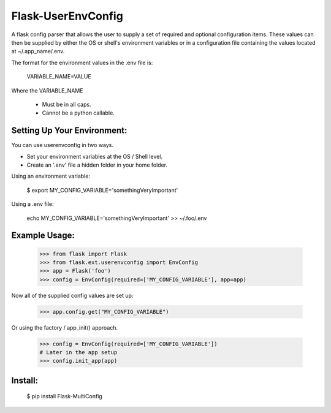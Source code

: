 Flask-UserEnvConfig
===================

A flask config parser that allows the user to supply a set of required and optional
configuration items.  These values can then be supplied by either the OS or shell's
environment variables or in a configuration file containing the values located at
~/.app_name/.env.

The format for the environment values in the .env file is:

    VARIABLE_NAME=VALUE

Where the VARIABLE_NAME

    * Must be in all caps.
    * Cannot be a python callable.


Setting Up Your Environment:
----------------------------

You can use userenvconfig in two ways.

* Set your environment variables at the OS / Shell level.
* Create an '.env' file a hidden folder in your home folder.

Using an environment variable:

    $ export MY_CONFIG_VARIABLE='somethingVeryImportant'

Using a .env file:

    echo MY_CONFIG_VARIABLE='somethingVeryImportant' >> ~/.foo/.env


Example Usage:
--------------

    >>> from flask import Flask
    >>> from flask.ext.userenvconfig import EnvConfig
    >>> app = Flask('foo')
    >>> config = EnvConfig(required=['MY_CONFIG_VARIABLE'], app=app)

Now all of the supplied config values are set up:

    >>> app.config.get("MY_CONFIG_VARIABLE")

Or using the factory / app_init() approach.

    >>> config = EnvConfig(required=['MY_CONFIG_VARIABLE'])
    # Later in the app setup
    >>> config.init_app(app)



Install:
--------

    $ pip install Flask-MultiConfig
